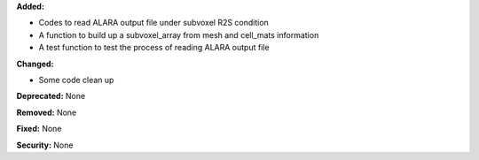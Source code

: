 **Added:**

* Codes to read ALARA output file under subvoxel R2S condition
* A function to build up a subvoxel_array from mesh and cell_mats information
* A test function to test the process of reading ALARA output file

**Changed:**

* Some code clean up

**Deprecated:** None

**Removed:** None

**Fixed:** None

**Security:** None
